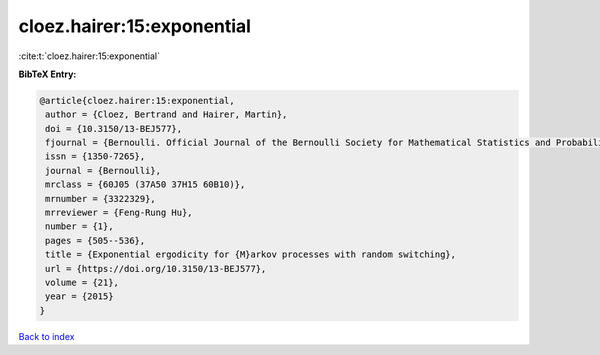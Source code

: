 cloez.hairer:15:exponential
===========================

:cite:t:`cloez.hairer:15:exponential`

**BibTeX Entry:**

.. code-block:: bibtex

   @article{cloez.hairer:15:exponential,
    author = {Cloez, Bertrand and Hairer, Martin},
    doi = {10.3150/13-BEJ577},
    fjournal = {Bernoulli. Official Journal of the Bernoulli Society for Mathematical Statistics and Probability},
    issn = {1350-7265},
    journal = {Bernoulli},
    mrclass = {60J05 (37A50 37H15 60B10)},
    mrnumber = {3322329},
    mrreviewer = {Feng-Rung Hu},
    number = {1},
    pages = {505--536},
    title = {Exponential ergodicity for {M}arkov processes with random switching},
    url = {https://doi.org/10.3150/13-BEJ577},
    volume = {21},
    year = {2015}
   }

`Back to index <../By-Cite-Keys.rst>`_
